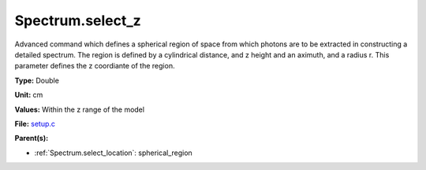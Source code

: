 Spectrum.select_z
=================
Advanced command which defines a spherical  region of
space from which photons are to be extracted in constructing a detailed
spectrum.  The region is defined by a cylindrical distance, and z height
and an aximuth, and a radius r.  This parameter defines the z coordiante
of the region.

**Type:** Double

**Unit:** cm

**Values:** Within the z range of the model

**File:** `setup.c <https://github.com/agnwinds/python/blob/master/source/setup.c>`_


**Parent(s):**

* :ref:`Spectrum.select_location`: spherical_region


